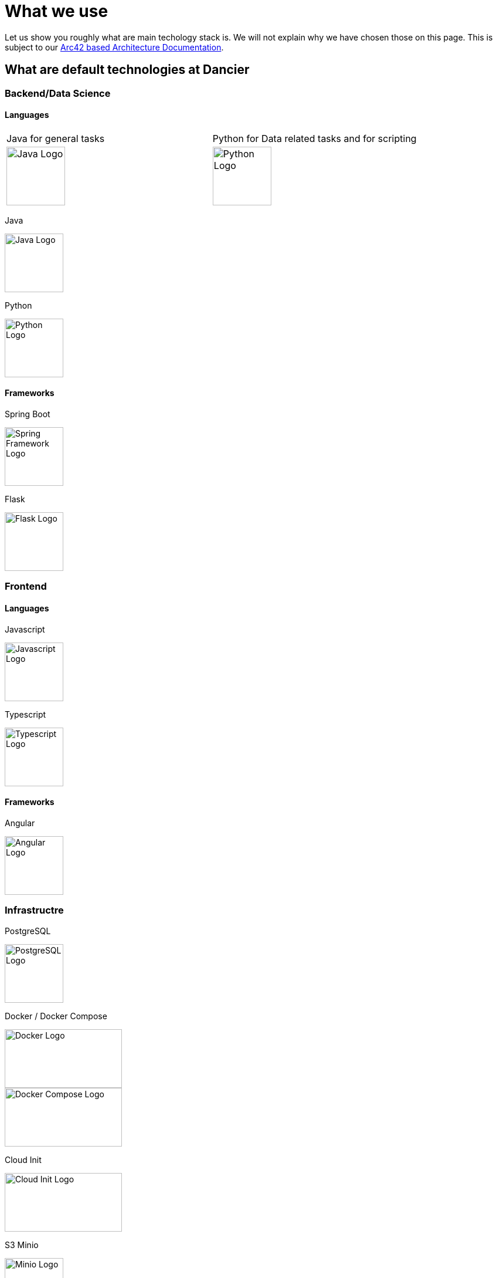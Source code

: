= What we use
:jbake-type: page
:jbake-status: published
:jbake-date: 2020-02-23
:jbake-tags: desgin pattern, architecture, java, kiss, agile, decision making
:jbake-description: Describe how we are making (not only technial) decisions
:jbake-disqus_enabled: true
:jbake-disqus_identifier: 6402d4ec-69e1-11ea-8a83-5f9a72c4b212
:idprefix:

Let us show you roughly what are main techology stack is. We will not explain why we have chosen those on this page. This is subject to our https://project.dancier.net/documentation/arc42/index.html#section-architecture-constraints[Arc42 based Architecture Documentation].

== What are default technologies at Dancier

=== Backend/Data Science

==== Languages



[grid=none, cols="2"]
|===
|Java for general tasks | 
 Python for Data related tasks and for scripting |

image:./images/logo-java.svg[alt="Java Logo",  width=100, height=100]|
image:./images/logo-python.svg[alt="Python Logo",  width=100,height=100]
|===

Java

image::./images/logo-java.svg[alt="Java Logo",  width=100, height=100]

Python

image::./images/logo-python.svg[alt="Python Logo",  width=100,height=100]

==== Frameworks

Spring Boot

image::./images/logo-spring-framework.svg[Spring Framework Logo, width=100, height=100]


Flask


image::./images/logo-flask.svg[alt="Flask Logo",  width=100, height=100]

=== Frontend

==== Languages

Javascript

image::./images/logo-javascript.svg[alt="Javascript Logo",  width=100, height=100]


Typescript

image::./images/logo-typescript.svg[alt="Typescript Logo",  width=100, height=100]

==== Frameworks

Angular

image::./images/logo-angular.svg[alt="Angular Logo",  width=100, height=100]

=== Infrastructre

PostgreSQL


image::./images/logo-postgresql.svg[alt="PostgreSQL Logo",  width=100, height=100]

Docker / Docker Compose

image::./images/logo-docker.svg[alt="Docker Logo", width=200, height=100]

image::./images/logo-docker-compose.svg[alt="Docker Compose Logo", width=200, height=100]

Cloud Init

image::./images/logo-cloud-init.svg[alt="Cloud Init Logo", width=200, height=100]

S3 Minio

image::./images/logo-minio.png[alt="Minio Logo", width=100, height=100]

Keycloak

image::./images/logo-keycloak.png[alt="Keycloak Logo",  width=100, height=100]

Nginx

image::./images/logo-nginx.png[alt="Nginx Logo", width=100, height=100]

Hetzner Cloud

image::./images/logo-hetzner.svg[alt="Hetzner Logo", width=100, height=100]

Elastic Stack 

image::./images/logo-elasticsearch.svg[alt="Elastic Logo", width=200, height=100]

=== Organistational

Github

image::./images/logo-github.png[alt="Github Logo", width=100, height=100]

Github Actions

image::./images/logo-github-actions.svg[alt="Github Logo", width=100, height=100]


Nextcoud

image::./images/logo-nextcloud.svg[alt="Nextcloud Logo", width=100, height=100]

Collabora Office

image::./images/logo-collabora-online.svg[alt="Collabora Logo", width=100, height=100]

Figma

image::./images/logo-figma.svg[alt="Figma Logo", width=100, height=100]


Ascii Doctor

image::./images/logo-asciidoctor.svg[alt="Asciidoctor Logo", width=100, height=100]


== Key drivers for technical decisions

 1. *Any decision should be as little opinionated as possible* +
    We should never choose a technology just because we consider
    it eg. cool or only because we have experienced it as a good fit for _another_ use case.
    Decisions should be made depending on the use case. +
 2. *Keep it simple stupid (KISS)* +
    Based on our interpretation of
    https://en.wikipedia.org/wiki/Agile_software_development[Agile Development]
    we think that we should choose the https://en.wikipedia.org/wiki/KISS_principle[simplest] approach to tackle a task.
    Particularly, we always try to avoid optimizing things before it turns out
    that optimization is needed (https://ubiquity.acm.org/article.cfm?id=1513451[see Donald Knuth]).
    This applies, in the same way, to _small_ things eg.
     * optimizing algorithms like SQL-queries
     * choosing frameworks for persistence, offering rest endpoints, frontend frameworks
     * infrastructural topics like VCS build system +
+
As well as it applies to "bigger" things eg.
     * Deciding architectural things like using CQRS
     * Using microservices vs. putting things into a monolith
 1. *Choosing standard* +
    Try to use standard options. Eg. when there are several similar web frameworks,
    go for the more prominent one. Because for the more prominent one we will
      * get more support from other developers if we run into problems
      * expect more support from the project itself, and also the project itself will exist longer
      * have better tooling support (if applicable)
      * have it easier to find more developers
 1. *Match techniques with skills of core team members* +
    The chosen technique should be either already known by the team (or part of the team) or the team must
    be willing to learn it.

It is obvious that some criteria could be in conflict with others. Then we use just common sense.


image::./images/Nginx_logo.svg.png[alt]
